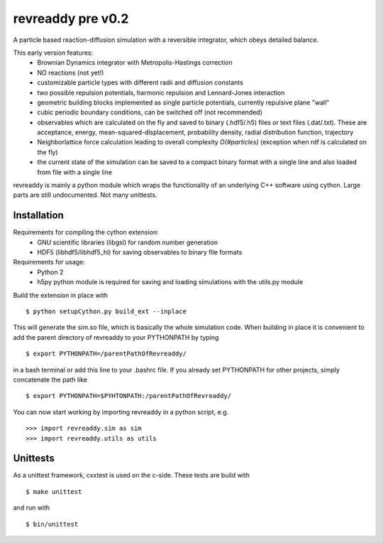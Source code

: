 revreaddy pre v0.2
******************

A particle based reaction-diffusion simulation with a
reversible integrator, which obeys detailed balance.

This early version features:
	* Brownian Dynamics integrator with Metropolis-Hastings
	  correction
	* NO reactions (not yet!)
	* customizable particle types with different radii and
	  diffusion constants
	* two possible repulsion potentials, harmonic repulsion
	  and Lennard-Jones interaction
	* geometric building blocks implemented as single
	  particle potentials, currently repulsive plane "wall" 
	* cubic periodic boundary conditions, can be switched
	  off (not recommended) 
	* observables which are calculated on the fly and saved
	  to binary (.hdf5/.h5) files or text files
	  (.dat/.txt). These are acceptance, energy,
	  mean-squared-displacement, probability density,
	  radial distribution function, trajectory
	* Neighborlattice force calculation leading to overall
	  complexity *O(#particles)* (exception when rdf is
	  calculated on the fly)
	* the current state of the simulation can be saved
	  to a compact binary format with a single line
	  and also loaded from file with a single line

revreaddy is mainly a python module which wraps the
functionality of an underlying C++ software using
cython. Large parts are still undocumented. 
Not many unittests.

Installation
============

Requirements for compiling the cython extension:
	* GNU scientific libraries (libgsl)
	  for random number generation
	* HDF5 (libhdf5/libhdf5_hl) for saving observables 
	  to binary file formats

Requirements for usage:
	* Python 2
	* h5py python module is required for saving
	  and loading simulations with the
	  utils.py module

Build the extension in place with

::

	$ python setupCython.py build_ext --inplace

This will generate the sim.so file, which is basically
the whole simulation code. When building in place it
is convenient to add the parent directory of revreaddy
to your PYTHONPATH by typing

::

	$ export PYTHONPATH=/parentPathOfRevreaddy/

in a bash terminal or add this line to your .bashrc file.
If you already set PYTHONPATH for other projects, simply
concatenate the path like

::

	$ export PYTHONPATH=$PYHTONPATH:/parentPathOfRevreaddy/

You can now start working by importing revreaddy in a
python script, e.g.

::

	>>> import revreaddy.sim as sim
	>>> import revreaddy.utils as utils

Unittests
=========

As a unittest framework, cxxtest is used on the c-side.
These tests are build with

::

	$ make unittest

and run with

::

	$ bin/unittest

